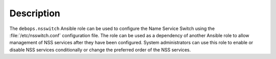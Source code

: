 Description
===========

The ``debops.nsswitch`` Ansible role can be used to configure the Name Service
Switch using the :file:`/etc/nsswitch.conf` configuration file. The role can be
used as a dependency of another Ansible role to allow management of NSS
services after they have been configured. System administrators can use this
role to enable or disable NSS services conditionally or change the preferred
order of the NSS services.
